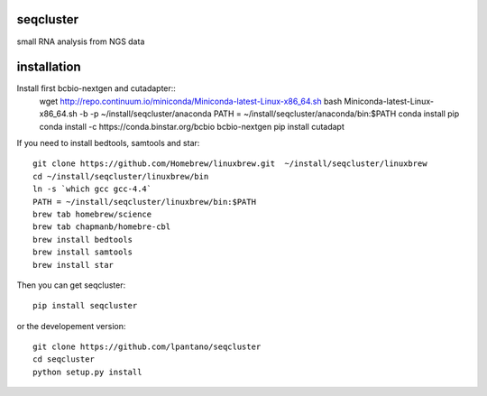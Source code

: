 seqcluster
---------

small RNA analysis from NGS data

.. image:: https://travis-ci.org/lpantano/seqcluster.png?branch=master
    :target: https://travis-ci.org/lpantano/seqcluster.png?branch=master
    
.. image:: https://badge.fury.io/py/seqcluster.svg
    :target: http://badge.fury.io/py/seqcluster

.. image:: https://pypip.in/d/seqcluster/badge.png
    :target: https://pypi.python.org/pypi/seqcluster


installation
---------

Install first bcbio-nextgen and cutadapter::
    wget http://repo.continuum.io/miniconda/Miniconda-latest-Linux-x86_64.sh
    bash Miniconda-latest-Linux-x86_64.sh -b -p ~/install/seqcluster/anaconda
    PATH = ~/install/seqcluster/anaconda/bin:$PATH
    conda install pip
    conda install -c https://conda.binstar.org/bcbio bcbio-nextgen
    pip install cutadapt

If you need to install bedtools, samtools and star::

   git clone https://github.com/Homebrew/linuxbrew.git  ~/install/seqcluster/linuxbrew
   cd ~/install/seqcluster/linuxbrew/bin
   ln -s `which gcc gcc-4.4`
   PATH = ~/install/seqcluster/linuxbrew/bin:$PATH
   brew tab homebrew/science
   brew tab chapmanb/homebre-cbl
   brew install bedtools
   brew install samtools
   brew install star
   

Then you can get seqcluster::

    pip install seqcluster

or the developement version::

    git clone https://github.com/lpantano/seqcluster
    cd seqcluster
    python setup.py install
